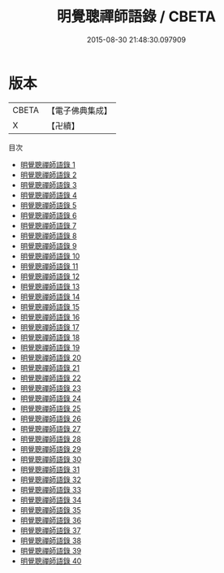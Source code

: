 #+TITLE: 明覺聰禪師語錄 / CBETA

#+DATE: 2015-08-30 21:48:30.097909
* 版本
 |     CBETA|【電子佛典集成】|
 |         X|【卍續】    |
目次
 - [[file:KR6q0243_001.txt][明覺聰禪師語錄 1]]
 - [[file:KR6q0243_002.txt][明覺聰禪師語錄 2]]
 - [[file:KR6q0243_003.txt][明覺聰禪師語錄 3]]
 - [[file:KR6q0243_004.txt][明覺聰禪師語錄 4]]
 - [[file:KR6q0243_005.txt][明覺聰禪師語錄 5]]
 - [[file:KR6q0243_006.txt][明覺聰禪師語錄 6]]
 - [[file:KR6q0243_007.txt][明覺聰禪師語錄 7]]
 - [[file:KR6q0243_008.txt][明覺聰禪師語錄 8]]
 - [[file:KR6q0243_009.txt][明覺聰禪師語錄 9]]
 - [[file:KR6q0243_010.txt][明覺聰禪師語錄 10]]
 - [[file:KR6q0243_011.txt][明覺聰禪師語錄 11]]
 - [[file:KR6q0243_012.txt][明覺聰禪師語錄 12]]
 - [[file:KR6q0243_013.txt][明覺聰禪師語錄 13]]
 - [[file:KR6q0243_014.txt][明覺聰禪師語錄 14]]
 - [[file:KR6q0243_015.txt][明覺聰禪師語錄 15]]
 - [[file:KR6q0243_016.txt][明覺聰禪師語錄 16]]
 - [[file:KR6q0243_017.txt][明覺聰禪師語錄 17]]
 - [[file:KR6q0243_018.txt][明覺聰禪師語錄 18]]
 - [[file:KR6q0243_019.txt][明覺聰禪師語錄 19]]
 - [[file:KR6q0243_020.txt][明覺聰禪師語錄 20]]
 - [[file:KR6q0243_021.txt][明覺聰禪師語錄 21]]
 - [[file:KR6q0243_022.txt][明覺聰禪師語錄 22]]
 - [[file:KR6q0243_023.txt][明覺聰禪師語錄 23]]
 - [[file:KR6q0243_024.txt][明覺聰禪師語錄 24]]
 - [[file:KR6q0243_025.txt][明覺聰禪師語錄 25]]
 - [[file:KR6q0243_026.txt][明覺聰禪師語錄 26]]
 - [[file:KR6q0243_027.txt][明覺聰禪師語錄 27]]
 - [[file:KR6q0243_028.txt][明覺聰禪師語錄 28]]
 - [[file:KR6q0243_029.txt][明覺聰禪師語錄 29]]
 - [[file:KR6q0243_030.txt][明覺聰禪師語錄 30]]
 - [[file:KR6q0243_031.txt][明覺聰禪師語錄 31]]
 - [[file:KR6q0243_032.txt][明覺聰禪師語錄 32]]
 - [[file:KR6q0243_033.txt][明覺聰禪師語錄 33]]
 - [[file:KR6q0243_034.txt][明覺聰禪師語錄 34]]
 - [[file:KR6q0243_035.txt][明覺聰禪師語錄 35]]
 - [[file:KR6q0243_036.txt][明覺聰禪師語錄 36]]
 - [[file:KR6q0243_037.txt][明覺聰禪師語錄 37]]
 - [[file:KR6q0243_038.txt][明覺聰禪師語錄 38]]
 - [[file:KR6q0243_039.txt][明覺聰禪師語錄 39]]
 - [[file:KR6q0243_040.txt][明覺聰禪師語錄 40]]
